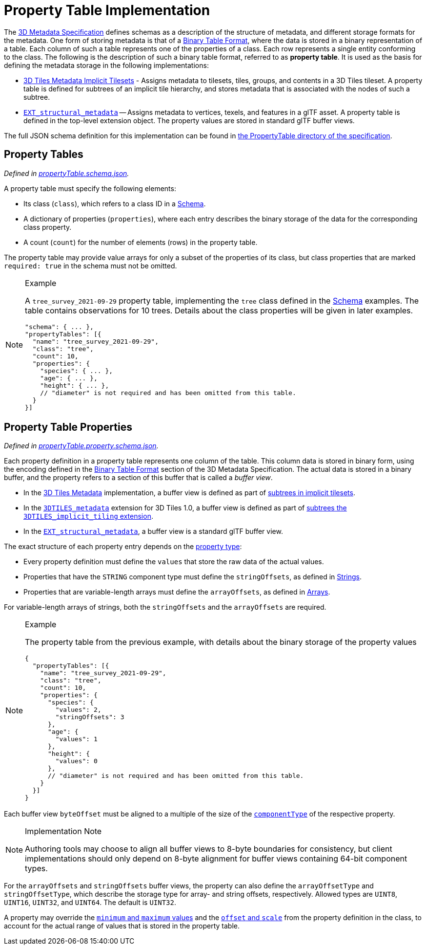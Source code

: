 
[#metadata-referenceimplementation-propertytable-property-table-implementation]
= Property Table Implementation

// Definitions of the directory structure to ensure that relative
// links between ADOC files in sibling directories can be resolved.
ifdef::env-github[]
:url-specification: ../../../
:url-specification-implicittiling: {url-specification}ImplicitTiling/
:url-specification-metadata: {url-specification}Metadata/
:url-specification-metadata-referenceimplementation-schema: {url-specification-metadata-referenceimplementation}Schema/
endif::[]
ifndef::env-github[]
:url-specification-implicittiling:
:url-specification-metadata:
:url-specification-metadata-referenceimplementation-schema: {url-specification-metadata-referenceimplementation}Schema/
endif::[]


The xref:{url-specification-metadata}README.adoc#metadata-3d-metadata-specification[3D Metadata Specification] defines schemas as a description of the structure of metadata, and different storage formats for the metadata. One form of storing metadata is that of a xref:{url-specification-metadata}README.adoc#metadata-binary-table-format[Binary Table Format], where the data is stored in a binary representation of a table. Each column of such a table represents one of the properties of a class. Each row represents a single entity conforming to the class. The following is the description of such a binary table format, referred to as *property table*. It is used as the basis for defining the metadata storage in the following implementations:

* xref:{url-specification-implicittiling}README.adoc#implicittiling-timplicit-tiling[3D Tiles Metadata Implicit Tilesets] - Assigns metadata to tilesets, tiles, groups, and contents in a 3D Tiles tileset. A property table is defined for subtrees of an implicit tile hierarchy, and stores metadata that is associated with the nodes of such a subtree.
* https://github.com/CesiumGS/glTF/tree/3d-tiles-next/extensions/2.0/Vendor/EXT_structural_metadata[`EXT_structural_metadata`] -- Assigns metadata to vertices, texels, and features in a glTF asset. A property table is defined in the top-level extension object. The property values are stored in standard glTF buffer views.

The full JSON schema definition for this implementation can be found in link:../../../schema/PropertyTable/[the PropertyTable directory of the specification].

[#metadata-referenceimplementation-propertytable-property-tables]
== Property Tables

_Defined in link:https://github.com/CesiumGS/3d-tiles/tree/draft-1.1/specification/schema/PropertyTable/propertyTable.schema.json[propertyTable.schema.json]._

A property table must specify the following elements:

* Its class (`class`), which refers to a class ID in a xref:{url-specification-metadata-referenceimplementation-schema}README.adoc#metadata-referenceimplementation-schema-schema[Schema].
* A dictionary of properties (`properties`), where each entry describes the binary storage of the data for the corresponding class property.
* A count (`count`) for the number of elements (rows) in the property table.

The property table may provide value arrays for only a subset of the properties of its class, but class properties that are marked `required: true` in the schema must not be omitted.

[NOTE]
.Example
====
A `tree_survey_2021-09-29` property table, implementing the `tree` class defined in the xref:{url-specification-metadata-referenceimplementation-schema}README.adoc#metadata-referenceimplementation-schema-schema[Schema] examples. The table contains observations for 10 trees. Details about the class properties will be given in later examples.

[source,json]
----
"schema": { ... },
"propertyTables": [{
  "name": "tree_survey_2021-09-29",
  "class": "tree",
  "count": 10,
  "properties": {
    "species": { ... },
    "age": { ... },
    "height": { ... },
    // "diameter" is not required and has been omitted from this table.
  }
}]
----
====

[#metadata-referenceimplementation-propertytable-property-table-properties]
== Property Table Properties

_Defined in link:https://github.com/CesiumGS/3d-tiles/tree/draft-1.1/specification/schema/PropertyTable/propertyTable.property.schema.json[propertyTable.property.schema.json]._

Each property definition in a property table represents one column of the table. This column data is stored in binary form, using the encoding defined in the xref:{url-specification-metadata}README.adoc#metadata-binary-table-format[Binary Table Format] section of the 3D Metadata Specification. The actual data is stored in a binary buffer, and the property refers to a section of this buffer that is called a _buffer view_.

* In the xref:{url-specification}README.adoc#core-metadata[3D Tiles Metadata] implementation, a buffer view is defined as part of xref:{url-specification-implicittiling}README.adoc#implicittiling-buffers-and-buffer-views[subtrees in implicit tilesets].
* In the link:https://github.com/CesiumGS/3d-tiles/tree/main/extensions/3DTILES_metadata[`3DTILES_metadata`] extension for 3D Tiles 1.0, a buffer view is defined as part of link:https://github.com/CesiumGS/3d-tiles/tree/main/extensions/3DTILES_implicit_tiling#buffers-and-buffer-views[subtrees the `3DTILES_implicit_tiling` extension].
* In the https://github.com/CesiumGS/glTF/tree/3d-tiles-next/extensions/2.0/Vendor/EXT_structural_metadata[`EXT_structural_metadata`], a buffer view is a standard glTF buffer view.

The exact structure of each property entry depends on the xref:{url-specification-metadata}README.adoc#metadata-property[property type]:

* Every property definition must define the `values` that store the raw data of the actual values.
* Properties that have the `STRING` component type must define the `stringOffsets`, as defined in xref:{url-specification-metadata}README.adoc#metadata-strings[Strings].
* Properties that are variable-length arrays must define the `arrayOffsets`, as defined in xref:{url-specification-metadata}README.adoc#metadata-arrays[Arrays].

For variable-length arrays of strings, both the `stringOffsets` and the `arrayOffsets` are required.

[NOTE]
.Example
====
The property table from the previous example, with details about the binary storage of the property values

[source,json]
----
{
  "propertyTables": [{
    "name": "tree_survey_2021-09-29",
    "class": "tree",
    "count": 10,
    "properties": {
      "species": {
        "values": 2,
        "stringOffsets": 3
      },
      "age": {
        "values": 1
      },
      "height": {
        "values": 0
      },
      // "diameter" is not required and has been omitted from this table.
    }
  }]
}
----
====

Each buffer view `byteOffset` must be aligned to a multiple of the size of the xref:{url-specification-metadata}README.adoc#metadata-component-type[`componentType`] of the respective property.

[NOTE]
.Implementation Note
====
Authoring tools may choose to align all buffer views to 8-byte boundaries for consistency, but client implementations should only depend on 8-byte alignment for buffer views containing 64-bit component types.
====

For the `arrayOffsets` and `stringOffsets` buffer views, the property can also define the `arrayOffsetType` and `stringOffsetType`, which describe the
storage type for array- and string offsets, respectively. Allowed types are `UINT8`, `UINT16`, `UINT32`, and `UINT64`. The default is `UINT32`.

A property may override the xref:{url-specification-metadata}README.adoc#metadata-minimum-and-maximum-values[`minimum` and `maximum` values] and the xref:{url-specification-metadata}README.adoc#metadata-offset-and-scale[`offset` and `scale`] from the property definition in the class, to account for the actual range of values that is stored in the property table.
